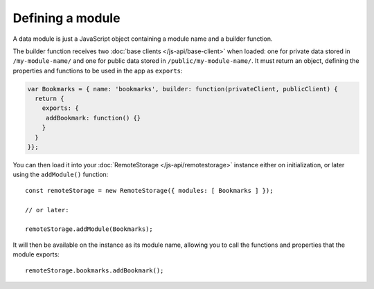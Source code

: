Defining a module
=================

A data module is just a JavaScript object containing a module name and a
builder function.

The builder function receives two :doc:`base clients </js-api/base-client>`
when loaded: one for private data stored in ``/my-module-name/`` and one for
public data stored in ``/public/my-module-name/``. It must return an object,
defining the properties and functions to be used in the app as ``exports``:

.. CODE:: javascript

   var Bookmarks = { name: 'bookmarks', builder: function(privateClient, publicClient) {
     return {
       exports: {
        addBookmark: function() {}
       }
     }
   }};

You can then load it into your :doc:`RemoteStorage </js-api/remotestorage>`
instance either on initialization, or later using the ``addModule()`` function::

   const remoteStorage = new RemoteStorage({ modules: [ Bookmarks ] });

   // or later:

   remoteStorage.addModule(Bookmarks);

It will then be available on the instance as its module name, allowing you to
call the functions and properties that the module exports::

   remoteStorage.bookmarks.addBookmark();
